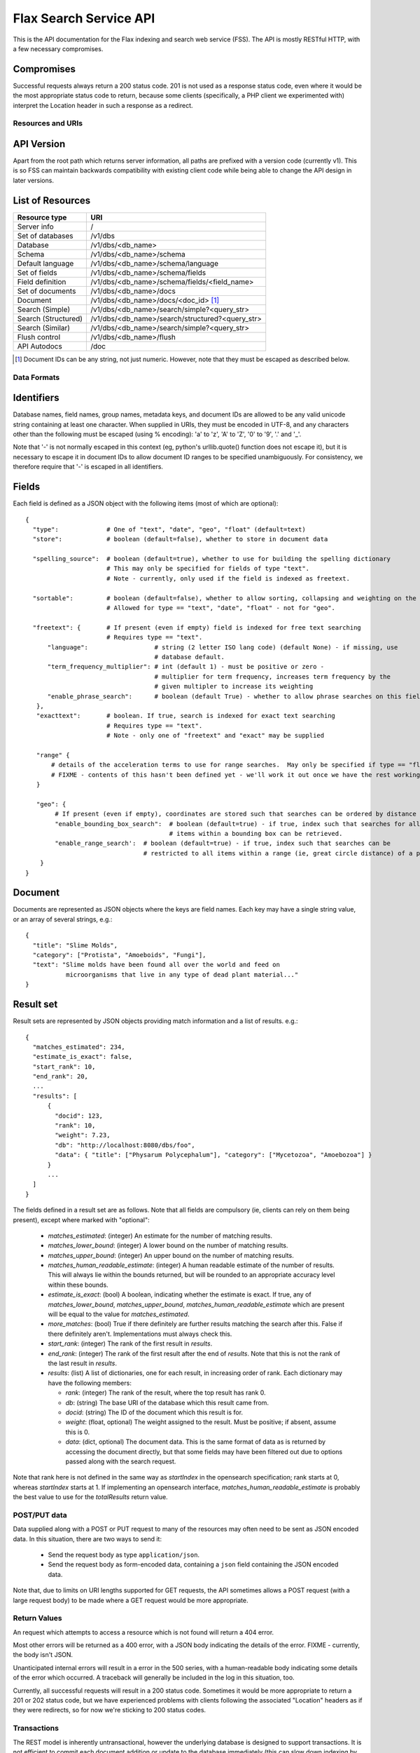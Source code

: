 =======================
Flax Search Service API
=======================

This is the API documentation for the Flax indexing and search web service (FSS).
The API is mostly RESTful HTTP, with a few necessary compromises.

Compromises
-----------

Successful requests always return a 200 status code.  201 is not used as a
response status code, even where it would be the most appropriate status code
to return, because some clients (specifically, a PHP client we experimented
with) interpret the Location header in such a response as a redirect.


Resources and URIs
==================

API Version
-----------

Apart from the root path which returns server information, all paths are prefixed
with a version code (currently v1). This is so FSS can maintain backwards 
compatibility with existing client code while being able to change the API
design in later versions.

List of Resources
-----------------

======================== ==================================================
Resource type            URI                                               
======================== ==================================================
Server info              /
------------------------ --------------------------------------------------
Set of databases         /v1/dbs                                             
------------------------ --------------------------------------------------  
Database                 /v1/dbs/<db_name>                                  
------------------------ --------------------------------------------------  
Schema                   /v1/dbs/<db_name>/schema                            
------------------------ --------------------------------------------------  
Default language         /v1/dbs/<db_name>/schema/language                   
------------------------ --------------------------------------------------  
Set of fields            /v1/dbs/<db_name>/schema/fields
------------------------ --------------------------------------------------  
Field definition         /v1/dbs/<db_name>/schema/fields/<field_name>       
------------------------ --------------------------------------------------  
Set of documents         /v1/dbs/<db_name>/docs
------------------------ --------------------------------------------------  
Document                 /v1/dbs/<db_name>/docs/<doc_id>  [#docids]_
------------------------ --------------------------------------------------  
Search (Simple)          /v1/dbs/<db_name>/search/simple?<query_str>
------------------------ --------------------------------------------------  
Search (Structured)      /v1/dbs/<db_name>/search/structured?<query_str>
------------------------ --------------------------------------------------  
Search (Similar)         /v1/dbs/<db_name>/search/simple?<query_str>
------------------------ --------------------------------------------------  
Flush control            /v1/dbs/<db_name>/flush
------------------------ --------------------------------------------------  
API Autodocs             /doc
======================== ==================================================  

.. [#docids] Document IDs can be any string, not just numeric.  However, note 
   that they must be escaped as described below.


Data Formats
============

Identifiers
-----------

Database names, field names, group names, metadata keys, and document IDs are
allowed to be any valid unicode string containing at least one character.  When
supplied in URIs, they must be encoded in UTF-8, and any characters other than
the following must be escaped (using % encoding): 'a' to 'z', 'A' to 'Z', '0'
to '9', '.' and '_'.

Note that '-' is not normally escaped in this context (eg, python's
urllib.quote() function does not escape it), but it is necessary to escape it
in document IDs to allow document ID ranges to be specified unambiguously.  For
consistency, we therefore require that '-' is escaped in all identifiers.

Fields
------

Each field is defined as a JSON object with the following items (most of which
are optional)::

  {
    "type":             # One of "text", "date", "geo", "float" (default=text)
    "store":            # boolean (default=false), whether to store in document data

    "spelling_source":  # boolean (default=true), whether to use for building the spelling dictionary
    			# This may only be specified for fields of type "text".
                        # Note - currently, only used if the field is indexed as freetext.

    "sortable":         # boolean (default=false), whether to allow sorting, collapsing and weighting on the field
                        # Allowed for type == "text", "date", "float" - not for "geo".

    "freetext": {       # If present (even if empty) field is indexed for free text searching
                        # Requires type == "text".
        "language":                  # string (2 letter ISO lang code) (default None) - if missing, use
                                     # database default.
        "term_frequency_multiplier": # int (default 1) - must be positive or zero -
                                     # multiplier for term frequency, increases term frequency by the
                                     # given multipler to increase its weighting
        "enable_phrase_search":      # boolean (default True) - whether to allow phrase searches on this field
     },
     "exacttext":       # boolean. If true, search is indexed for exact text searching
                        # Requires type == "text".
                        # Note - only one of "freetext" and "exact" may be supplied

     "range" {
         # details of the acceleration terms to use for range searches.  May only be specified if type == "float" and sortable == true.
         # FIXME - contents of this hasn't been defined yet - we'll work it out once we have the rest working.
     }

     "geo": {
          # If present (even if empty), coordinates are stored such that searches can be ordered by distance from a point.
          "enable_bounding_box_search":  # boolean (default=true) - if true, index such that searches for all
                                         # items within a bounding box can be retrieved.
          "enable_range_search':  # boolean (default=true) - if true, index such that searches can be
                                  # restricted to all items within a range (ie, great circle distance) of a point.
      }
  }

Document
--------

Documents are represented as JSON objects where the keys are field names. Each
key may have a single string value, or an array of several strings, e.g.::

  { 
    "title": "Slime Molds",
    "category": ["Protista", "Amoeboids", "Fungi"],
    "text": "Slime molds have been found all over the world and feed on 
             microorganisms that live in any type of dead plant material..."
  }

Result set
----------

Result sets are represented by JSON objects providing match information and a
list of results. e.g.::

  {
    "matches_estimated": 234,
    "estimate_is_exact": false,
    "start_rank": 10,
    "end_rank": 20,
    ...
    "results": [
        { 
          "docid": 123,
          "rank": 10, 
          "weight": 7.23, 
          "db": "http://localhost:8080/dbs/foo",
          "data": { "title": ["Physarum Polycephalum"], "category": ["Mycetozoa", "Amoebozoa"] }
        }
        ...
    ]
  }

The fields defined in a result set are as follows.  Note that all fields are
compulsory (ie, clients can rely on them being present), except where marked
with "optional":

 - `matches_estimated`: (integer) An estimate for the number of matching
   results.
 - `matches_lower_bound`: (integer) A lower bound on the number of matching
   results.
 - `matches_upper_bound`: (integer) An upper bound on the number of matching
   results.
 - `matches_human_readable_estimate`: (integer) A human readable estimate of
   the number of results.  This will always lie within the bounds returned, but
   will be rounded to an appropriate accuracy level within these bounds.
 - `estimate_is_exact`: (bool) A boolean, indicating whether the estimate is
   exact.  If true, any of `matches_lower_bound`, `matches_upper_bound`,
   `matches_human_readable_estimate` which are present will be equal to the
   value for `matches_estimated`.
 - `more_matches`: (bool) True if there definitely are further results matching
   the search after this.  False if there definitely aren't.  Implementations
   must always check this.
 - `start_rank`: (integer) The rank of the first result in `results`.
 - `end_rank`: (integer) The rank of the first result after the end of
   `results`.  Note that this is not the rank of the last result in `results`.
 - `results`: (list) A list of dictionaries, one for each result, in increasing
   order of rank.  Each dictionary may have the following members:

   - `rank`: (integer) The rank of the result, where the top result has rank 0.
   - `db`: (string) The base URI of the database which this result came from.
   - `docid`: (string) The ID of the document which this result is for.
   - `weight`: (float, optional) The weight assigned to the result.  Must be
     positive; if absent, assume this is 0.
   - `data`: (dict, optional) The document data.  This is the same format of
     data as is returned by accessing the document directly, but that some
     fields may have been filtered out due to options passed along with the
     search request.

Note that rank here is not defined in the same way as `startIndex` in the
opensearch specification; rank starts at 0, whereas `startIndex` starts at 1.
If implementing an opensearch interface, `matches_human_readable_estimate` is
probably the best value to use for the `totalResults` return value.



POST/PUT data
=============

Data supplied along with a POST or PUT request to many of the resources may
often need to be sent as JSON encoded data.  In this situation, there are two
ways to send it:

 - Send the request body as type ``application/json``.
 - Send the request body as form-encoded data, containing a ``json`` field
   containing the JSON encoded data.

Note that, due to limits on URI lengths supported for GET requests, the API
sometimes allows a POST request (with a large request body) to be made where a
GET request would be more appropriate.


Return Values
=============

An request which attempts to access a resource which is not found will return a
404 error.

Most other errors will be returned as a 400 error, with a JSON body indicating
the details of the error.  FIXME - currently, the body isn't JSON.

Unanticipated internal errors will result in a error in the 500 series, with a
human-readable body indicating some details of the error which occurred.  A
traceback will generally be included in the log in this situation, too.

Currently, all successful requests will result in a 200 status code.  Sometimes
it would be more appropriate to return a 201 or 202 status code, but we have
experienced problems with clients following the associated "Location" headers
as if they were redirects, so for now we're sticking to 200 status codes.


Transactions
============

The REST model is inherently untransactional, however the underlying database
is designed to support transactions. It is not efficient to commit each 
document addition or update to the database immediately (this can slow down
indexing by an order of magnitude if thousands of documents are involved).
Therefore we have a compromise in the design.

Current API
-----------

Transaction support in the current API is primitive, and was implemented quickly
in order to allow testing other other features to get underway. The client code
basically has no control over transactions, other than being able to ensure that
all pending changes have been committed. This is done by POSTING an empty body
(or JSON null or any other object) to the database's /flush resource:

    POST /v1/dbs/<db_name>/flush
    {}

There is no way of explicitly beginning or cancelling a transaction. See 
future.rst for possible future approaches to transactions.


Database Methods
================

create database
---------------

    POST /v1/dbs/<db_name>

Optional parameters:

 - overwrite: If 1, overwrite an existing database.  If 0 or omitted, give an
   error if the database already exists.
 - reopen: If 1, and database exists, do nothing.  If 0 or omitted, give an
   error if the database already exists.


If the database is sucessfully created, this will return a 200 response and true body.

delete database
---------------

    DELETE /v1/dbs/<db_name>

Optional parameters:

 - allow_missing: If 1, and the database doesn't exist, do nothing.  If 0 or
   omitted, give an error if database doesn't exist.

get database info
-----------------

    GET /v1/dbs/<db_name>

returns { 'doccount': doccount, 'created': created_date, 'last_modified': last_modified_date }


Schema Methods
==============

The database schema specifies the types of document fields and how they are
indexed and/or stored.

Set field
---------

    POST /v1/dbs/<db_name>/schema/fields/<field_name>
    {field description object}

A field is created by posting a field description object (see above) to 
the field resource.

Field setup will typically be done when a database is first created, and if 
it is changed after documents have been added, only new documents will be 
affected by the change (unlike a RDBMS).

Get field
---------

    GET /v1/dbs/<db_name>/schema/fields/<field_name>

Returns a field description JSON object.

Delete field
------------

    DELETE /v1/dbs/<db_name>/schema/fields/<field_name>

Get list of field names
-----------------------

    GET /v1/dbs/<db_name>/schema/fields

returns a list of fieldnames, e.g.: ["title", "author", "date", ...]

Set default language
--------------------

    POST /v1/dbs/<db_name>/schema/language?language=<language>

Where language must be specified as a 2 character ISO-639 language code
out of the set (da, nl, en, fi, fr, de, it, no, pt, ru, es, sv). This
will specify the stemming (suffix stripping) algorithm to be employed for
indexing and search. If <language> is the empty string, no stemming
will be used.


Document Methods
================

add/replace document
--------------------

    POST /<db_name>/docs[/<doc_id>]
    {document data}

``<doc_id>`` is optional. If not supplied, FSS will assign a new ID to the document
and add it to the database.
Will create new document, or overwrite existing one.

delete document
---------------

    DELETE /<db_name>/docs/<doc_id>

get document
------------

    GET /<db_name>/docs/<doc_id>

Returns the document as a JSON object.


Search Methods
==============

The API currrently supports three search methods:

Simple search
-------------

    GET /v1/dbs/<db_name>/search/simple?query=<query>

Where <query> contains words to search for in the database (in fact the string is 
passed to the Xapian query parser, so it may also contain operators and quoted
phrases).

This returns a JSON result set object (see above). Documents are ranked in descending
order of relevance, with the top document having rank 0, the second 1, etc.

Optional parameters: 

 - start_rank: The rank of the first document to return in the result set
               (defaults to 0).
 - end_rank: One past the rank of the last document to return (defaults to 10).
 - summary_field: One or more field names to summarise rather than return raw.
 - summary_maxlen: The maximum summary length (per field).
 - highlight_bra: String to insert before a highlighted word.
 - highlight_ket: String to insert after a highlighted word.

These parameters may be used to implement a paging interface.

Structured search
-----------------

    GET /v1/dbs/<db_name>/search/structured?<params>

This includes explicit support for combining different types of query, specified
as the optional parameters:

 - query_all: match must contain all these words
 - query_any: match must contain one or more of these words
 - query_none: match must not contain any of these words

Where words are separated by spaces. Structured search also allows searches to be
filtered by fields which have been indexed with "exacttext". Each filter is supplied
as a parameter with the name "filter" and the value "<fieldname>:<value>"

e.g.: to search for documents containing "foo" and "bar" but not "wombat", filtered
by author and category:

    ?query_all=foo+bar&query_none=wombat&filter=author:smith&filter=category:book

Structured search also accepts the start_rank and end_rank parameters as above.
    
Similarity search
-----------------

    GET /v1/dbs/<db_name>/search/similar?id=<doc_id>

This method finds documents similar to the one specified by <doc_id>, and returns
them ranked in order of similarity. Like the other search methods, it has the
optional parameters start_rank and end_rank.







